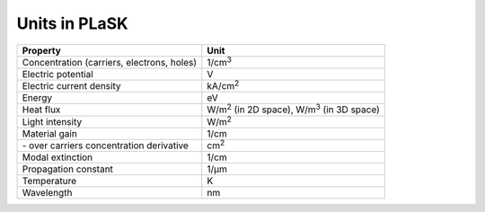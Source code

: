 .. _sec-units-in-plask:

**************
Units in PLaSK
**************

============================================ ===============================
Property                                     Unit
============================================ ===============================
Concentration (carriers, electrons, holes)   1/cm\ :sup:`3`
Electric potential                           V
Electric current density                     kA/cm\ :sup:`2`
Energy                                       eV
Heat flux                                    W/m\ :sup:`2` (in 2D space), W/m\ :sup:`3` (in 3D space)
Light intensity                              W/m\ :sup:`2`
Material gain                                1/cm
\- over carriers concentration derivative     cm\ :sup:`2`
Modal extinction                             1/cm
Propagation constant                         1/µm
Temperature                                  K
Wavelength                                   nm
============================================ ===============================
